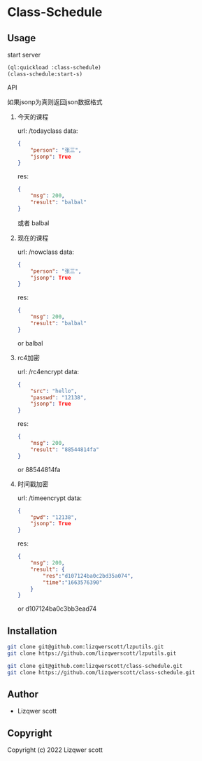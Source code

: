 * Class-Schedule
** Usage
***** start server
#+begin_src lisp
  (ql:quickload :class-schedule)
  (class-schedule:start-s)
#+end_src
***** API
如果jsonp为真则返回json数据格式
******* 今天的课程
url: /todayclass
data:
#+begin_src json
  {
      "person": "张三",
      "jsonp": True
  }
#+end_src
res:
#+begin_src json
  {
      "msg": 200,
      "result": "balbal"
  }
#+end_src
或者
balbal
******* 现在的课程
url: /nowclass
data:
#+begin_src json
  {
      "person": "张三",
      "jsonp": True
  }
#+end_src
res:
#+begin_src json
  {
      "msg": 200,
      "result": "balbal"
  }
#+end_src
or
balbal
******* rc4加密
url: /rc4encrypt
data:
#+begin_src json
  {
      "src": "hello",
      "passwd": "12138",
      "jsonp": True
  }
#+end_src
res:
#+begin_src json
  {
      "msg": 200,
      "result": "88544814fa"
  }
#+end_src
or
88544814fa
******* 时间戳加密
url: /timeencrypt
data:
#+begin_src json
  {
      "pwd": "12138",
      "jsonp": True
  }
#+end_src
res:
#+begin_src json
  {
      "msg": 200,
      "result": {
          "res":"d107124ba0c2bd35a074",
          "time":"1663576390"
      }
  }
#+end_src
or
d107124ba0c3bb3ead74
** Installation
#+begin_src bash
  git clone git@github.com:lizqwerscott/lzputils.git
  git clone https://github.com/lizqwerscott/lzputils.git
#+end_src
#+begin_src bash
  git clone git@github.com:lizqwerscott/class-schedule.git
  git clone https://github.com/lizqwerscott/class-schedule.git
#+end_src
** Author

+ Lizqwer scott

** Copyright

Copyright (c) 2022 Lizqwer scott
